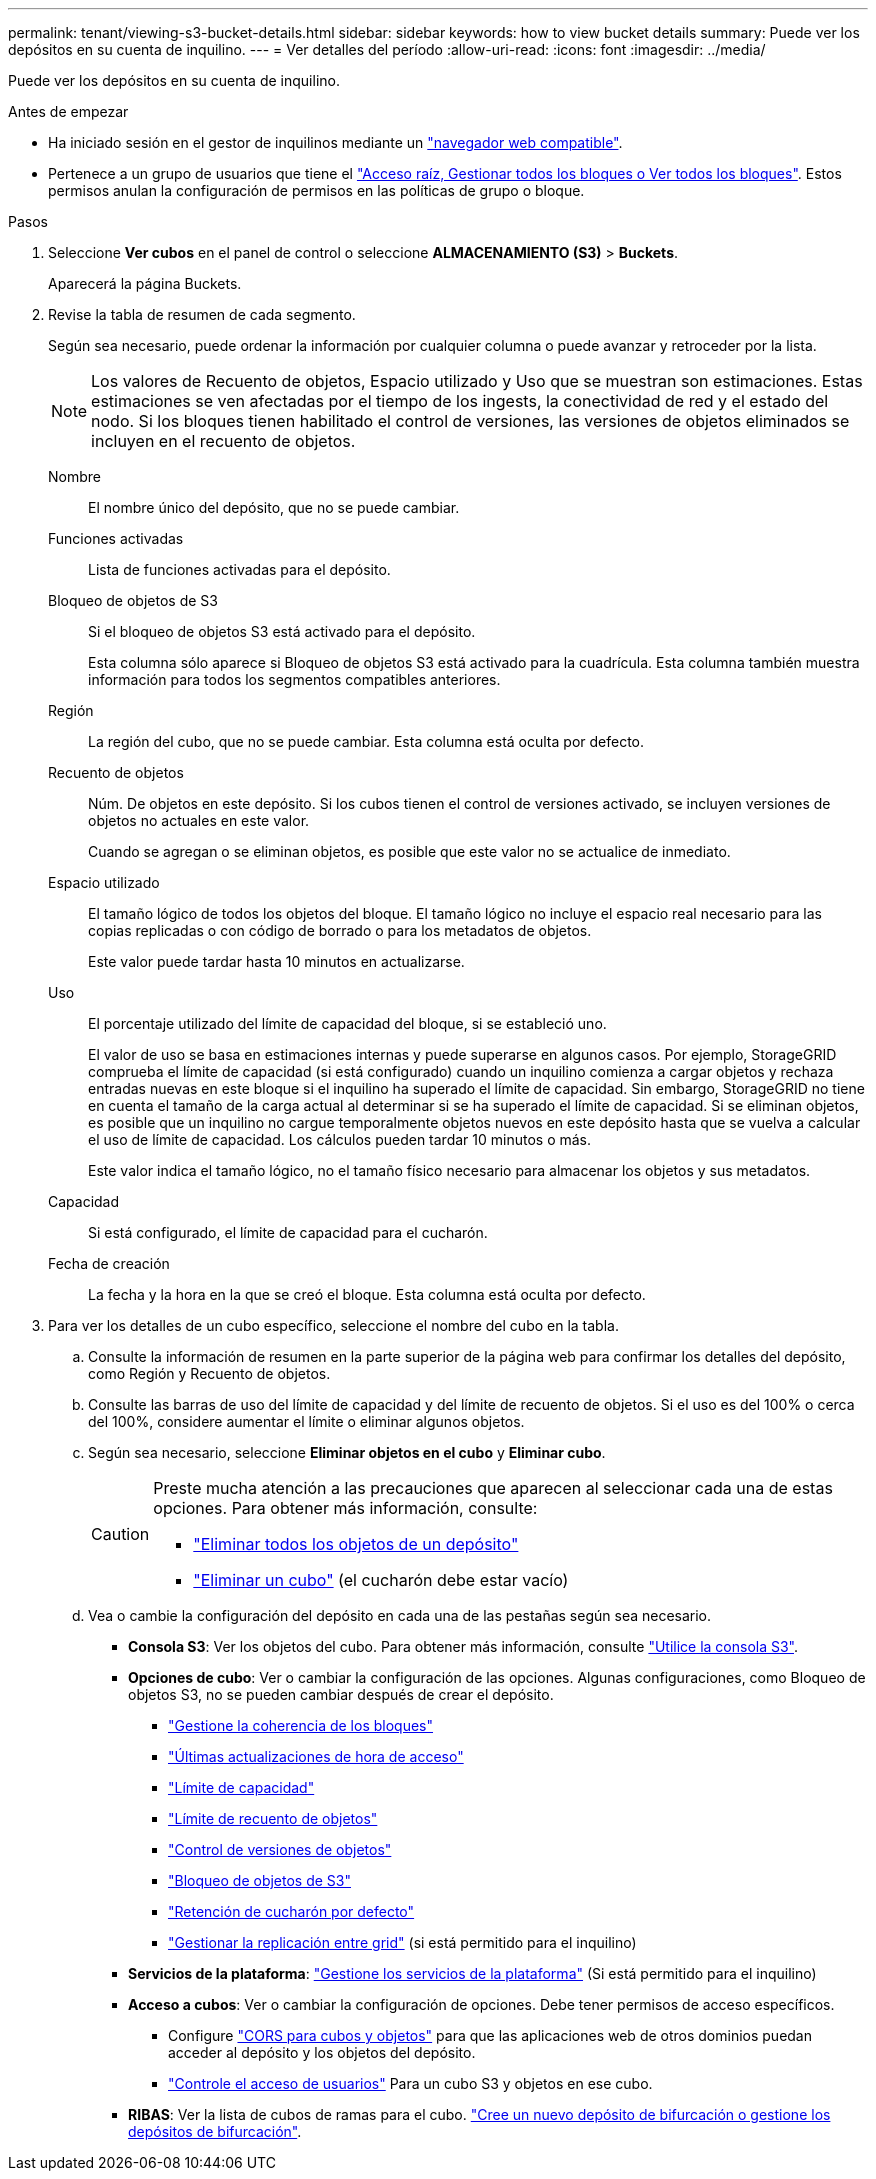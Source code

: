 ---
permalink: tenant/viewing-s3-bucket-details.html 
sidebar: sidebar 
keywords: how to view bucket details 
summary: Puede ver los depósitos en su cuenta de inquilino. 
---
= Ver detalles del período
:allow-uri-read: 
:icons: font
:imagesdir: ../media/


[role="lead"]
Puede ver los depósitos en su cuenta de inquilino.

.Antes de empezar
* Ha iniciado sesión en el gestor de inquilinos mediante un link:../admin/web-browser-requirements.html["navegador web compatible"].
* Pertenece a un grupo de usuarios que tiene el link:tenant-management-permissions.html["Acceso raíz, Gestionar todos los bloques o Ver todos los bloques"]. Estos permisos anulan la configuración de permisos en las políticas de grupo o bloque.


.Pasos
. Seleccione *Ver cubos* en el panel de control o seleccione *ALMACENAMIENTO (S3)* > *Buckets*.
+
Aparecerá la página Buckets.

. Revise la tabla de resumen de cada segmento.
+
Según sea necesario, puede ordenar la información por cualquier columna o puede avanzar y retroceder por la lista.

+

NOTE: Los valores de Recuento de objetos, Espacio utilizado y Uso que se muestran son estimaciones. Estas estimaciones se ven afectadas por el tiempo de los ingests, la conectividad de red y el estado del nodo. Si los bloques tienen habilitado el control de versiones, las versiones de objetos eliminados se incluyen en el recuento de objetos.

+
Nombre:: El nombre único del depósito, que no se puede cambiar.
Funciones activadas:: Lista de funciones activadas para el depósito.
Bloqueo de objetos de S3:: Si el bloqueo de objetos S3 está activado para el depósito.
+
--
Esta columna sólo aparece si Bloqueo de objetos S3 está activado para la cuadrícula. Esta columna también muestra información para todos los segmentos compatibles anteriores.

--
Región:: La región del cubo, que no se puede cambiar. Esta columna está oculta por defecto.
Recuento de objetos:: Núm. De objetos en este depósito. Si los cubos tienen el control de versiones activado, se incluyen versiones de objetos no actuales en este valor.
+
--
Cuando se agregan o se eliminan objetos, es posible que este valor no se actualice de inmediato.

--
Espacio utilizado:: El tamaño lógico de todos los objetos del bloque. El tamaño lógico no incluye el espacio real necesario para las copias replicadas o con código de borrado o para los metadatos de objetos.
+
--
Este valor puede tardar hasta 10 minutos en actualizarse.

--
Uso:: El porcentaje utilizado del límite de capacidad del bloque, si se estableció uno.
+
--
El valor de uso se basa en estimaciones internas y puede superarse en algunos casos. Por ejemplo, StorageGRID comprueba el límite de capacidad (si está configurado) cuando un inquilino comienza a cargar objetos y rechaza entradas nuevas en este bloque si el inquilino ha superado el límite de capacidad. Sin embargo, StorageGRID no tiene en cuenta el tamaño de la carga actual al determinar si se ha superado el límite de capacidad. Si se eliminan objetos, es posible que un inquilino no cargue temporalmente objetos nuevos en este depósito hasta que se vuelva a calcular el uso de límite de capacidad. Los cálculos pueden tardar 10 minutos o más.

Este valor indica el tamaño lógico, no el tamaño físico necesario para almacenar los objetos y sus metadatos.

--
Capacidad:: Si está configurado, el límite de capacidad para el cucharón.
Fecha de creación:: La fecha y la hora en la que se creó el bloque. Esta columna está oculta por defecto.


. Para ver los detalles de un cubo específico, seleccione el nombre del cubo en la tabla.
+
.. Consulte la información de resumen en la parte superior de la página web para confirmar los detalles del depósito, como Región y Recuento de objetos.
.. Consulte las barras de uso del límite de capacidad y del límite de recuento de objetos. Si el uso es del 100% o cerca del 100%, considere aumentar el límite o eliminar algunos objetos.
.. Según sea necesario, seleccione *Eliminar objetos en el cubo* y *Eliminar cubo*.
+
[CAUTION]
====
Preste mucha atención a las precauciones que aparecen al seleccionar cada una de estas opciones. Para obtener más información, consulte:

*** link:deleting-s3-bucket-objects.html["Eliminar todos los objetos de un depósito"]
*** link:deleting-s3-bucket.html["Eliminar un cubo"] (el cucharón debe estar vacío)


====
.. Vea o cambie la configuración del depósito en cada una de las pestañas según sea necesario.
+
*** *Consola S3*: Ver los objetos del cubo. Para obtener más información, consulte link:use-s3-console.html["Utilice la consola S3"].
*** *Opciones de cubo*: Ver o cambiar la configuración de las opciones. Algunas configuraciones, como Bloqueo de objetos S3, no se pueden cambiar después de crear el depósito.
+
**** link:manage-bucket-consistency.html["Gestione la coherencia de los bloques"]
**** link:enabling-or-disabling-last-access-time-updates.html["Últimas actualizaciones de hora de acceso"]
**** link:../tenant/creating-s3-bucket.html#capacity-limit["Límite de capacidad"]
**** link:../tenant/creating-s3-bucket.html#object-count-limit["Límite de recuento de objetos"]
**** link:changing-bucket-versioning.html["Control de versiones de objetos"]
**** link:using-s3-object-lock.html["Bloqueo de objetos de S3"]
**** link:update-default-retention-settings.html["Retención de cucharón por defecto"]
**** link:grid-federation-manage-cross-grid-replication.html["Gestionar la replicación entre grid"] (si está permitido para el inquilino)


*** *Servicios de la plataforma*: link:considerations-for-platform-services.html["Gestione los servicios de la plataforma"] (Si está permitido para el inquilino)
*** *Acceso a cubos*: Ver o cambiar la configuración de opciones. Debe tener permisos de acceso específicos.
+
**** Configure link:configuring-cross-origin-resource-sharing-for-buckets-and-objects.html["CORS para cubos y objetos"] para que las aplicaciones web de otros dominios puedan acceder al depósito y los objetos del depósito.
**** link:../tenant/manage-bucket-policy.html["Controle el acceso de usuarios"] Para un cubo S3 y objetos en ese cubo.


*** *RIBAS*: Ver la lista de cubos de ramas para el cubo. link:../tenant/manage-branch-buckets.html["Cree un nuevo depósito de bifurcación o gestione los depósitos de bifurcación"].





